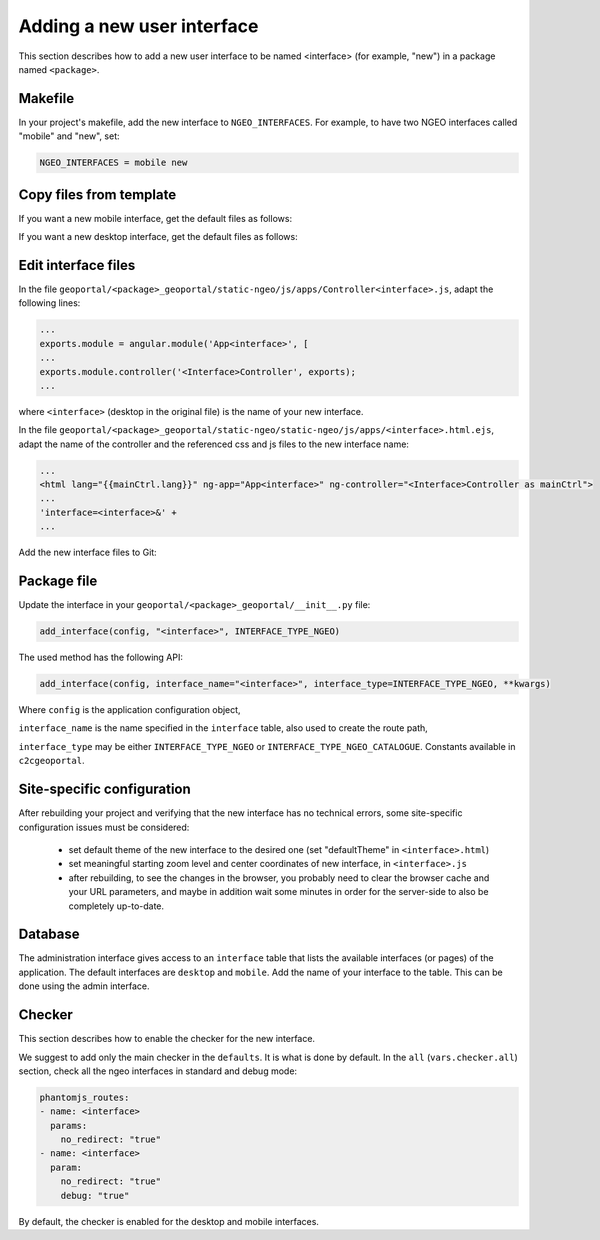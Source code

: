 .. _integrator_ngeo_new_interface:

Adding a new user interface
---------------------------

This section describes how to add a new user interface to be named <interface>
(for example, "new") in a package named ``<package>``.

Makefile
~~~~~~~~
In your project's makefile, add the new interface to ``NGEO_INTERFACES``.
For example, to have two NGEO interfaces called "mobile" and "new", set:

.. code:: makefile

   NGEO_INTERFACES = mobile new

Copy files from template
~~~~~~~~~~~~~~~~~~~~~~~~

If you want a new mobile interface, get the default files as follows:

.. prompt:: bash

  cp CONST_create_template/geoportal/<package>_geoportal/static-ngeo/js/apps/mobile.html.ejs ${'\\'}
    geoportal/<package>_geoportal/static-ngeo/js/apps/<interface>.html.ejs
  cp CONST_create_template/geoportal/<package>_geoportal/static-ngeo/js/apps/Controllermobile.js ${'\\'}
    geoportal/<package>_geoportal/static-ngeo/js/apps/Controller<interface>.js

If you want a new desktop interface, get the default files as follows:

.. prompt:: bash

  cp CONST_create_template/geoportal/<package>_geoportal/static-ngeo/js/apps/desktop.html.ejs ${'\\'}
    geoportal/<package>_geoportal/static-ngeo/js/apps/<interface>.html.ejs
  cp CONST_create_template/geoportal/<package>_geoportal/static-ngeo/js/apps/Controllerdesktop.js ${'\\'}
    geoportal/<package>_geoportal/static-ngeo/js/apps/Controller<interface>.js

Edit interface files
~~~~~~~~~~~~~~~~~~~~
In the file ``geoportal/<package>_geoportal/static-ngeo/js/apps/Controller<interface>.js``,
adapt the following lines:

.. code:: js

   ...
   exports.module = angular.module('App<interface>', [
   ...
   exports.module.controller('<Interface>Controller', exports);
   ...

where  ``<interface>`` (desktop in the original file) is the name of your new interface.

In the file ``geoportal/<package>_geoportal/static-ngeo/static-ngeo/js/apps/<interface>.html.ejs``,
adapt the name of the controller and the referenced css and js files to the new interface name:

.. code:: html

   ...
   <html lang="{{mainCtrl.lang}}" ng-app="App<interface>" ng-controller="<Interface>Controller as mainCtrl">
   ...
   'interface=<interface>&' +
   ...

Add the new interface files to Git:

.. prompt:: bash

  git add geoportal/<package>_geoportal/static-ngeo/js/apps/<interface>.html.ejs
  git add geoportal/<package>_geoportal/static-ngeo/js/apps/Controller<interface>.js

Package file
~~~~~~~~~~~~

Update the interface in your ``geoportal/<package>_geoportal/__init__.py`` file:

.. code:: python

  add_interface(config, "<interface>", INTERFACE_TYPE_NGEO)

The used method has the following API:

.. code:: python

   add_interface(config, interface_name="<interface>", interface_type=INTERFACE_TYPE_NGEO, **kwargs)

Where ``config`` is the application configuration object,

``interface_name`` is the name specified in the ``interface`` table,
also used to create the route path,

``interface_type`` may be either ``INTERFACE_TYPE_NGEO`` or
``INTERFACE_TYPE_NGEO_CATALOGUE``. Constants available in ``c2cgeoportal``.

Site-specific configuration
~~~~~~~~~~~~~~~~~~~~~~~~~~~

After rebuilding your project and verifying that the new interface has no technical errors,
some site-specific configuration issues must be considered:

   - set default theme of the new interface to the desired one (set "defaultTheme"
     in ``<interface>.html``)
   - set meaningful starting zoom level and center coordinates of new interface,
     in ``<interface>.js``
   - after rebuilding, to see the changes in the browser, you probably need to clear
     the browser cache and your URL parameters, and maybe in addition wait some minutes
     in order for the server-side to also be completely up-to-date.

Database
~~~~~~~~

The administration interface gives access to an ``interface`` table that lists the
available interfaces (or pages) of the application.
The default interfaces are ``desktop`` and ``mobile``.
Add the name of your interface to the table. This can be done using the admin interface.

Checker
~~~~~~~

This section describes how to enable the checker for the new interface.

We suggest to add only the main checker in the ``defaults``. It is what is done by default.
In the ``all`` (``vars.checker.all``) section, check all the ngeo interfaces in standard
and debug mode:

.. code:: yaml

   phantomjs_routes:
   - name: <interface>
     params:
       no_redirect: "true"
   - name: <interface>
     param:
       no_redirect: "true"
       debug: "true"

By default, the checker is enabled for the desktop and mobile interfaces.
